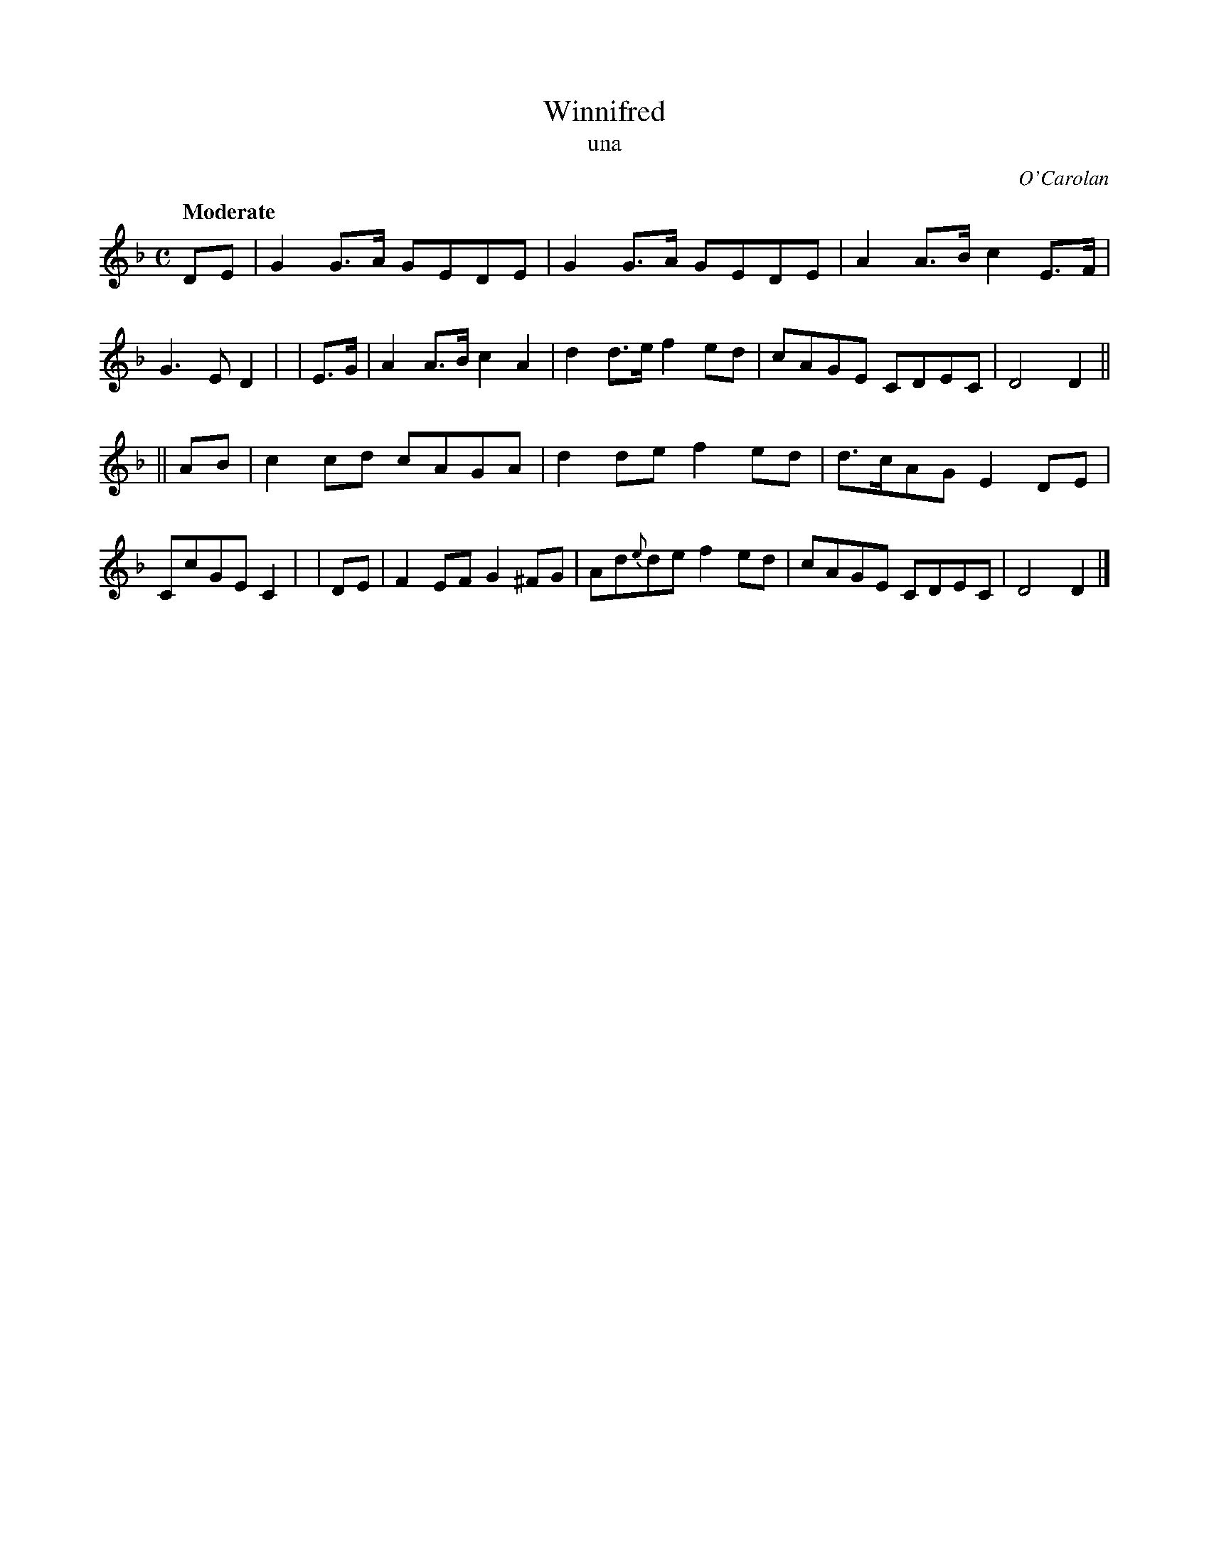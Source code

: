 X: 644
T: Winnifred
T: una
R: reel
%S: s:2 b:16(8+8)
C: O'Carolan
B: O'Neill's 1850 #644
Z: 1997 by John Chambers <jc@trillian.mit.edu>
Q: "Moderate"
M: C
L: 1/8
K: Dm
   DE | G2G>A GEDE | G2G>A   GEDE | A2A>B c2E>F | G3E  D2 |\
| E>G | A2A>B c2A2 | d2d>e   f2ed | cAGE  CDEC  | D4   D2 ||
|| AB | c2cd  cAGA | d2de    f2ed | d>cAG E2DE  | CcGE C2 |\
|  DE | F2EF G2^FG | Ad{e}de f2ed | cAGE  CDEC  | D4   D2 |]
